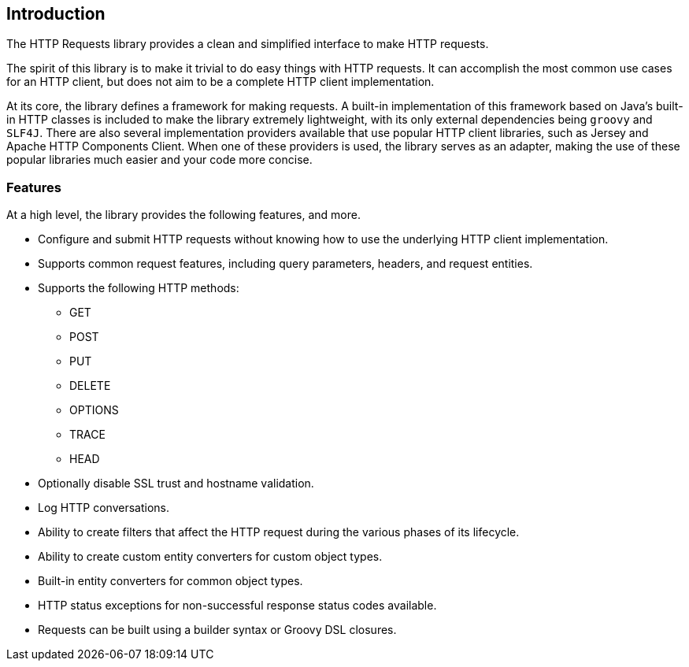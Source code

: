 == Introduction
The HTTP Requests library provides a clean and simplified interface to make HTTP requests.

The spirit of this library is to make it trivial to do easy things with HTTP requests. It can accomplish the most
common use cases for an HTTP client, but does not aim to be a complete HTTP client implementation.

At its core, the library defines a framework for making requests. A built-in implementation of this framework based on
Java's built-in HTTP classes is included to make the library extremely lightweight, with its only external dependencies
being `groovy` and `SLF4J`. There are also several implementation providers available that use popular HTTP client
libraries, such as Jersey and Apache HTTP Components Client. When one of these providers is used, the library serves
as an adapter, making the use of these popular libraries much easier and your code more concise.

=== Features
At a high level, the library provides the following features, and more.

* Configure and submit HTTP requests without knowing how to use the underlying HTTP client implementation.
* Supports common request features, including query parameters, headers, and request entities.
* Supports the following HTTP methods:
  - GET
  - POST
  - PUT
  - DELETE
  - OPTIONS
  - TRACE
  - HEAD
* Optionally disable SSL trust and hostname validation.
* Log HTTP conversations.
* Ability to create filters that affect the HTTP request during the various phases of its lifecycle.
* Ability to create custom entity converters for custom object types.
* Built-in entity converters for common object types.
* HTTP status exceptions for non-successful response status codes available.
* Requests can be built using a builder syntax or Groovy DSL closures.
